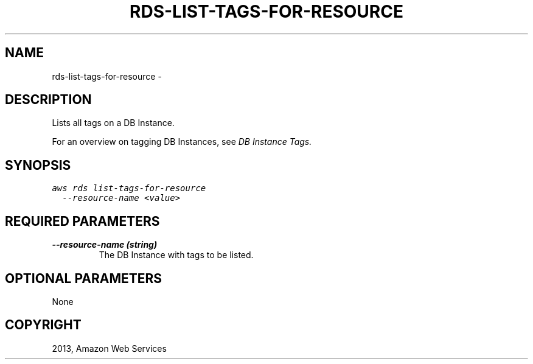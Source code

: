 .TH "RDS-LIST-TAGS-FOR-RESOURCE" "1" "March 11, 2013" "0.8" "aws-cli"
.SH NAME
rds-list-tags-for-resource \- 
.
.nr rst2man-indent-level 0
.
.de1 rstReportMargin
\\$1 \\n[an-margin]
level \\n[rst2man-indent-level]
level margin: \\n[rst2man-indent\\n[rst2man-indent-level]]
-
\\n[rst2man-indent0]
\\n[rst2man-indent1]
\\n[rst2man-indent2]
..
.de1 INDENT
.\" .rstReportMargin pre:
. RS \\$1
. nr rst2man-indent\\n[rst2man-indent-level] \\n[an-margin]
. nr rst2man-indent-level +1
.\" .rstReportMargin post:
..
.de UNINDENT
. RE
.\" indent \\n[an-margin]
.\" old: \\n[rst2man-indent\\n[rst2man-indent-level]]
.nr rst2man-indent-level -1
.\" new: \\n[rst2man-indent\\n[rst2man-indent-level]]
.in \\n[rst2man-indent\\n[rst2man-indent-level]]u
..
.\" Man page generated from reStructuredText.
.
.SH DESCRIPTION
.sp
Lists all tags on a DB Instance.
.sp
For an overview on tagging DB Instances, see \fI\%DB Instance Tags.\fP
.SH SYNOPSIS
.sp
.nf
.ft C
aws rds list\-tags\-for\-resource
  \-\-resource\-name <value>
.ft P
.fi
.SH REQUIRED PARAMETERS
.INDENT 0.0
.TP
.B \fB\-\-resource\-name\fP  (string)
The DB Instance with tags to be listed.
.UNINDENT
.SH OPTIONAL PARAMETERS
.sp
None
.SH COPYRIGHT
2013, Amazon Web Services
.\" Generated by docutils manpage writer.
.
